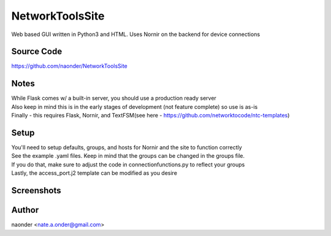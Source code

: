 NetworkToolsSite
================


Web based GUI written in Python3 and HTML. Uses Nornir on the backend for device connections

Source Code
-----------

https://github.com/naonder/NetworkToolsSite



Notes
-------------

| While Flask comes w/ a built-in server, you should use a production ready server
| Also keep in mind this is in the early stages of development (not feature complete) so use is as-is
| Finally - this requires Flask, Nornir, and TextFSM(see here - https://github.com/networktocode/ntc-templates)

Setup
-----
| You'll need to setup defaults, groups, and hosts for Nornir and the site to function correctly
| See the example .yaml files. Keep in mind that the groups can be changed in the groups file.
| If you do that, make sure to adjust the code in connectionfunctions.py to reflect your groups
| Lastly, the access_port.j2 template can be modified as you desire

Screenshots
-----------
.. image:: /images/main_menu.png
   :scale: 50 %
.. image:: /images/device_select.png
.. image:: /images/interface_select.png
.. image:: /images/port_type_select.png
.. image:: /images/user_port.png
.. image:: /images/other_port.png
.. image:: /images/arp.png
.. image:: /images/arp_response.png



Author
------
naonder <nate.a.onder@gmail.com>
